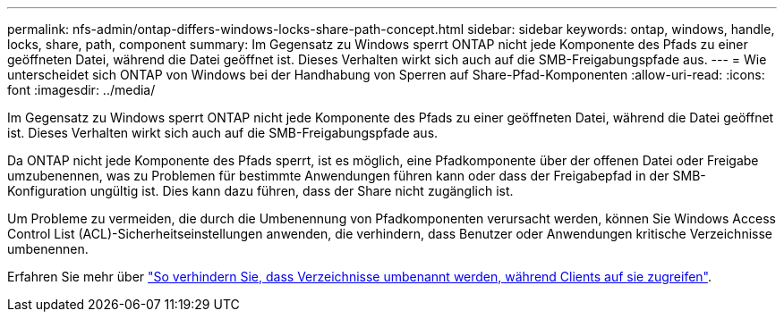 ---
permalink: nfs-admin/ontap-differs-windows-locks-share-path-concept.html 
sidebar: sidebar 
keywords: ontap, windows, handle, locks, share, path, component 
summary: Im Gegensatz zu Windows sperrt ONTAP nicht jede Komponente des Pfads zu einer geöffneten Datei, während die Datei geöffnet ist. Dieses Verhalten wirkt sich auch auf die SMB-Freigabungspfade aus. 
---
= Wie unterscheidet sich ONTAP von Windows bei der Handhabung von Sperren auf Share-Pfad-Komponenten
:allow-uri-read: 
:icons: font
:imagesdir: ../media/


[role="lead"]
Im Gegensatz zu Windows sperrt ONTAP nicht jede Komponente des Pfads zu einer geöffneten Datei, während die Datei geöffnet ist. Dieses Verhalten wirkt sich auch auf die SMB-Freigabungspfade aus.

Da ONTAP nicht jede Komponente des Pfads sperrt, ist es möglich, eine Pfadkomponente über der offenen Datei oder Freigabe umzubenennen, was zu Problemen für bestimmte Anwendungen führen kann oder dass der Freigabepfad in der SMB-Konfiguration ungültig ist. Dies kann dazu führen, dass der Share nicht zugänglich ist.

Um Probleme zu vermeiden, die durch die Umbenennung von Pfadkomponenten verursacht werden, können Sie Windows Access Control List (ACL)-Sicherheitseinstellungen anwenden, die verhindern, dass Benutzer oder Anwendungen kritische Verzeichnisse umbenennen.

Erfahren Sie mehr über link:https://kb.netapp.com/Advice_and_Troubleshooting/Data_Storage_Software/ONTAP_OS/How_to_prevent_directories_from_being_renamed_while_clients_are_accessing_them["So verhindern Sie, dass Verzeichnisse umbenannt werden, während Clients auf sie zugreifen"^].
